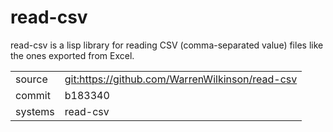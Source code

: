 * read-csv

read-csv is a lisp library for reading CSV (comma-separated value) files like the ones exported from Excel.

|---------+-------------------------------------------------|
| source  | git:https://github.com/WarrenWilkinson/read-csv |
| commit  | b183340                                         |
| systems | read-csv                                        |
|---------+-------------------------------------------------|
